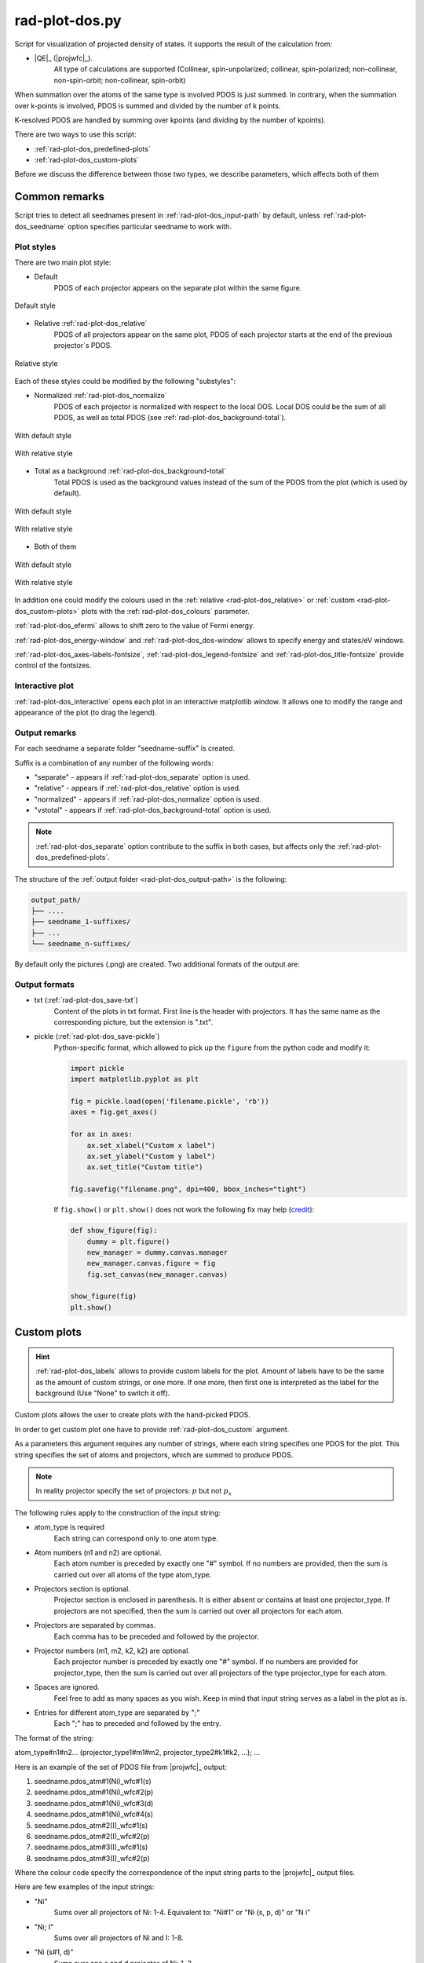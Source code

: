 .. _rad-plot-dos:

***************
rad-plot-dos.py
***************

.. versionchanged:: 0.5.21 Renamed from ``rad-dos-plotter.py``

Script for visualization of projected density of states.
It supports the result of the calculation from:

* |QE|_ (|projwfc|_).
    All type of calculations are supported 
    (Collinear, spin-unpolarized; 
    collinear, spin-polarized; 
    non-collinear, non-spin-orbit; 
    non-collinear, spin-orbit)

When summation over the atoms of the same type is involved PDOS is just summed.
In contrary, when the summation over k-points is involved, 
PDOS is summed and divided by the number of k points.

K-resolved PDOS are handled by summing over kpoints (and dividing by the number of kpoints).

There are two ways to use this script:

* :ref:`rad-plot-dos_predefined-plots`
* :ref:`rad-plot-dos_custom-plots`

Before we discuss the difference between those two types, we describe 
parameters, which affects both of them

Common remarks
==============

Script tries to detect all seednames present 
in :ref:`rad-plot-dos_input-path` by default, 
unless :ref:`rad-plot-dos_seedname` option specifies 
particular seedname to work with.

Plot styles
-----------

There are two main plot style:

* Default
    PDOS of each projector appears on the separate plot within the same figure.


.. figure:: /../examples/rad-plot-dos/style-examples/csp/custom.png
    :align: center
    :target: ../../../../../_images/custom.png

    Default style

* Relative :ref:`rad-plot-dos_relative`
    PDOS of all projectors appear on the same plot, 
    PDOS of each projector starts at the end of the previous projector`s PDOS.


.. figure:: /../examples/rad-plot-dos/style-examples/csp-relative/custom.png
    :align: center
    :target: ../../../../../_images/custom1.png

    Relative style

Each of these styles could be modified by the following "substyles":

* Normalized  :ref:`rad-plot-dos_normalize`
    PDOS of each projector is normalized with respect to the local DOS. 
    Local DOS could be the sum of all PDOS, as well as total PDOS
    (see :ref:`rad-plot-dos_background-total`).

.. figure:: /../examples/rad-plot-dos/style-examples/csp-normalized/custom.png
    :align: center
    :target: ../../../../../_images/custom2.png

    With default style

.. figure:: /../examples/rad-plot-dos/style-examples/csp-relative-normalized/custom.png
    :align: center
    :target: ../../../../../_images/custom3.png

    With relative style

* Total as a background :ref:`rad-plot-dos_background-total`
    Total PDOS is used as the background values instead 
    of the sum of the PDOS from the plot (which is used by default).

.. figure:: /../examples/rad-plot-dos/style-examples/csp-vstotal/custom.png
    :align: center
    :target: ../../../../../_images/custom4.png

    With default style

.. figure:: /../examples/rad-plot-dos/style-examples/csp-relative-vstotal/custom.png
    :align: center
    :target: ../../../../../_images/custom5.png

    With relative style

* Both of them

.. figure:: /../examples/rad-plot-dos/style-examples/csp-normalized-vstotal/custom.png
    :align: center
    :target: ../../../../../_images/custom6.png

    With default style

.. figure:: /../examples/rad-plot-dos/style-examples/csp-relative-normalized-vstotal/custom.png
    :align: center
    :target: ../../../../../_images/custom7.png

    With relative style

In addition one could modify the colours used in the 
:ref:`relative <rad-plot-dos_relative>` or :ref:`custom <rad-plot-dos_custom-plots>` plots
with the :ref:`rad-plot-dos_colours` parameter.

:ref:`rad-plot-dos_efermi` allows to shift zero to the value of Fermi energy.

:ref:`rad-plot-dos_energy-window` and :ref:`rad-plot-dos_dos-window` allows to specify 
energy and states/eV windows.

:ref:`rad-plot-dos_axes-labels-fontsize`, :ref:`rad-plot-dos_legend-fontsize` 
and :ref:`rad-plot-dos_title-fontsize` provide control of the fontsizes.

Interactive plot
----------------

:ref:`rad-plot-dos_interactive` opens each plot in an interactive matplotlib window.
It allows one to modify the range and appearance of the plot (to drag the legend).

Output remarks
--------------

For each seedname a separate folder "seedname-suffix" is created.

Suffix is a combination of any number of the following words:

* "separate" - appears if :ref:`rad-plot-dos_separate` option is used.
* "relative" - appears if :ref:`rad-plot-dos_relative` option is used.
* "normalized" - appears if :ref:`rad-plot-dos_normalize` option is used.
* "vstotal" - appears if :ref:`rad-plot-dos_background-total` option is used.

.. note::
    :ref:`rad-plot-dos_separate` option contribute to the suffix in both cases, 
    but affects only the :ref:`rad-plot-dos_predefined-plots`.

The structure of the :ref:`output folder <rad-plot-dos_output-path>` is the following:

.. code-block:: text

    output_path/
    ├── ....
    ├── seedname_1-suffixes/
    ├── ...
    └── seedname_n-suffixes/

By default only the pictures (.png) are created. Two additional formats of the output are:

Output formats
--------------

* txt (:ref:`rad-plot-dos_save-txt`)
    Content of the plots in txt format. First line is the header with projectors. 
    It has the same name as the corresponding picture, but the extension is ".txt".
* pickle (:ref:`rad-plot-dos_save-pickle`)
    Python-specific format, which allowed to pick up the ``figure`` 
    from the python code and modify it:

    .. code-block:: python

        import pickle
        import matplotlib.pyplot as plt

        fig = pickle.load(open('filename.pickle', 'rb'))
        axes = fig.get_axes()

        for ax in axes:
            ax.set_xlabel("Custom x label")
            ax.set_ylabel("Custom y label")
            ax.set_title("Custom title")

        fig.savefig("filename.png", dpi=400, bbox_inches="tight")

    If ``fig.show()`` or ``plt.show()`` does not work the following fix may help
    (`credit <https://stackoverflow.com/a/54579616>`_):

    .. code-block:: python

        def show_figure(fig):
            dummy = plt.figure()
            new_manager = dummy.canvas.manager
            new_manager.canvas.figure = fig
            fig.set_canvas(new_manager.canvas)

        show_figure(fig)
        plt.show()


.. _rad-plot-dos_custom-plots:

Custom plots
============

.. hint::
    :ref:`rad-plot-dos_labels` allows to provide custom labels for the plot.
    Amount of labels have to be the same as the amount of custom strings, or one more.
    If one more, then first one is interpreted as the label for the background 
    (Use "None" to switch it off).

Custom plots allows the user to create plots with the hand-picked PDOS.

In order to get custom plot one have to provide :ref:`rad-plot-dos_custom` argument.

As a parameters this argument requires any number of strings, 
where each string specifies one PDOS for the plot. 
This string specifies the set of atoms and projectors, which are summed to produce PDOS.

.. note::
    In reality projector specify the set of projectors: :math:`p` but not :math:`p_x`

The following rules apply to the construction of the input string:

.. role:: color1
.. role:: color2
.. role:: color3
.. role:: color4

* :color1:`atom_type` is required
    Each string can correspond only to one atom type.
* Atom numbers (:color2:`n1` and :color2:`n2`) are optional.
    Each atom number is preceded by exactly one "#" symbol. 
    If no numbers are provided, then the sum is carried out over all atoms of the type
    :color1:`atom_type`.
* Projectors section is optional.
    Projector section is enclosed in parenthesis. 
    It is either absent or contains at least one :color3:`projector_type`. 
    If projectors are not specified, then the sum is carried out 
    over all projectors for each atom.
* Projectors are separated by commas.
    Each comma has to be preceded and followed by the projector.
* Projector numbers (:color4:`m1`, :color4:`m2`, :color4:`k2`, :color4:`k2`) are optional.
    Each projector number is preceded by exactly one "#" symbol.
    If no numbers are provided for :color3:`projector_type`, then the sum is carried out
    over all projectors of the type :color3:`projector_type` for each atom.
* Spaces are ignored.
    Feel free to add as many spaces as you wish. Keep in mind that input string serves 
    as a label in the plot as is.
* Entries for different :color1:`atom_type` are separated by ";"
    Each ";" has to preceded and followed by the entry.

The format of the string:

:color1:`atom_type`\#\ :color2:`n1`\#\ :color2:`n2`... 
(:color3:`projector_type1`\#\ :color4:`m1`\#\ :color4:`m2`, 
:color3:`projector_type2`:color4:`\#\ k1`\#\ :color4:`k2`, ...); ...

Here is an example of the set of PDOS file from |projwfc|_ output:

#. seedname.pdos_atm\#\ :color2:`1`\(\ :color1:`Ni`)_wfc\#\ :color4:`1`\(\ :color3:`s`)

#. seedname.pdos_atm\#\ :color2:`1`\(\ :color1:`Ni`)_wfc\#\ :color4:`2`\(\ :color3:`p`)

#. seedname.pdos_atm\#\ :color2:`1`\(\ :color1:`Ni`)_wfc\#\ :color4:`3`\(\ :color3:`d`)

#. seedname.pdos_atm\#\ :color2:`1`\(\ :color1:`Ni`)_wfc\#\ :color4:`4`\(\ :color3:`s`)

#. seedname.pdos_atm\#\ :color2:`2`\(\ :color1:`I`)_wfc\#\ :color4:`1`\(\ :color3:`s`)

#. seedname.pdos_atm\#\ :color2:`2`\(\ :color1:`I`)_wfc\#\ :color4:`2`\(\ :color3:`p`)

#. seedname.pdos_atm\#\ :color2:`3`\(\ :color1:`I`)_wfc\#\ :color4:`1`\(\ :color3:`s`)

#. seedname.pdos_atm\#\ :color2:`3`\(\ :color1:`I`)_wfc\#\ :color4:`2`\(\ :color3:`p`)

Where the colour code specify the correspondence of the input string parts to the
|projwfc|_ output files. 

Here are few examples of the input strings:

* ":color1:`Ni`" 
    Sums over all projectors of Ni: 1-4. 
    Equivalent to: ":color1:`Ni`\#\ :color2:`1"` or 
    ":color1:`Ni` \(\ :color3:`s`, :color3:`p`, :color3:`d`)" or 
    ":color1:`N   i`"
* ":color1:`Ni`; :color1:`I`" 
    Sums over all projectors of Ni and I: 1-8. 
* ":color1:`Ni` \(\ :color3:`s`\#\ :color4:`1`, :color3:`d`)"
    Sums over one s and d projector of Ni: 1, 3
* ":color1:`I`"
    Sums over all projectors of all I atoms: 5-8. 
    Equivalent to ":color1:`I`\#\ :color2:`2`\#\ :color2:`3` \(\ :color3:`s`, :color3:`p`)"
* ":color1:`I`\#\ :color2:`3` \(\ :color3:`p`)"
    Sums over p projector of the second I atom: 8.
* ":color1:`I` \(\ :color3:`p`\#\ :color4:`2`)"
    Sums over p projector of all I atoms: 6, 8. 
    Equivalent to ":color1:`I` \(\ :color3:`p`)" or 
    ":color1:`I`\#\ :color2:`2`\#\ :color2:`3` \(\ :color3:`p`)"

Output file of the custom plot is located in the output folder with the name "custom.png"
(with corresponding txt or pickle output if any). 
If "custom.png" already exists in the output folder, 
then integer number is added to the end ("custom1.txt") 
in order to prevent accidental loss of the previous files. 
Integer is the smallest one, which provides unique name.


.. _rad-plot-dos_predefined-plots:

Predefined plots
================

The predefined plots are:

* pdos-vs-dos.png
    Total partial density of states (sum over all projectors) vs 
    total density of states (directly from the plane-wave basis).
    Affected by :ref:`rad-plot-dos_save-pickle`.
* atomic-contributions.png
    Contribution of each atom (summed over all projectors) 
    into the total partial density of states.
    Affected by :ref:`rad-plot-dos_save-pickle`.
    Affected by :ref:`rad-plot-dos_save-txt`.
* atom-resolved/
    Contribution of each projectors group (i.e. :math:`s`, :math:`p`, :math:`d`, :math:`f`) 
    into the partial density of state of each atom.
    Affected by :ref:`rad-plot-dos_save-pickle`.
    Affected by :ref:`rad-plot-dos_save-txt`.
* orbital-resolved/
    Contribution of each projector (i. e. :math:`p_z`, :math:`p_x`, :math:`p_y`) into the total 
    partial density of states of each group (i.e. :math:`p`).
    Affected by :ref:`rad-plot-dos_save-pickle`.
    Affected by :ref:`rad-plot-dos_save-txt`.

Option :ref:`rad-plot-dos_separate` plots PDOS individually for each atom.

Each seedname folder has the structure:

.. code-block:: text

    seedname/
    ├── pdos-vs-dos.png
    ├── atomic-contributions.png
    ├── atom-resolved/
    │   ├── output_name_1
    │   └── output_name_2
    └── orbital-resolved/
        ├── output_name_1
        └── output_name_2


Usage example
=============
Minimal possible input is:

.. code-block:: bash

    rad-plot-dos.py 

It will try to detect PDOS output files in the current directory and plot them.

To choose energy window use an 
option :ref:`rad-plot-dos_energy-window`:

.. code-block:: bash

    rad-plot-dos.py -ew -10 5

To choose :ref:`input <rad-plot-dos_input-path>` or 
:ref:`output <rad-plot-dos_output-path>` path use:

.. code-block:: bash

    rad-plot-dos.py -ip "input_path" -op "output_path" -ew -10 5

.. _rad-plot-dos_arguments:

Arguments
=========

.. _rad-plot-dos_input-path:

-ip, --input-path
-----------------
Relative or absolute path to the folder with PDOS files.

.. code-block:: text

    default : current directory (".")


.. _rad-plot-dos_seedname:

-s, --seedname
--------------
Prefix for input files with PDOS(E). 

In the case of Quantum Espresso-produced pdos it is the same
as specified in the QE projwfc.x input file (filpdos).

If it is not provided the script tries to 
detect it automatically in the 
:ref:`rad-plot-dos_input-path` folder.

.. code-block:: text

    default : None

.. versionchanged:: 0.5.21 from "filpdos" to "seedname".


.. _rad-plot-dos_output-path:

-op, --output-path
------------------
Relative or absolute path to the folder for saving outputs.

.. code-block:: text

    default : current directory (".")


.. _rad-plot-dos_energy-window:

-ew, --energy-window
--------------------
Energy window for the plots.  

By default the whole energy range present in the files is plotted.

.. code-block:: text

    default : None

Renamed in version 0.5.21: from "window" to "energy-window".


.. _rad-plot-dos_dos-window:

-dw, --dos-window
-----------------
DOS window for the plots. 

By default the whole states/eV range present in the 
:ref:`rad-plot-dos_energy-window` is plotted.

.. code-block:: text

    default : None

.. versionadded:: 0.5.21


.. _rad-plot-dos_efermi:

-ef, --efermi
-------------
Fermi energy. 

Zero is shifted to Fermi energy.

.. code-block:: text

    default : 0


.. _rad-plot-dos_separate:

-sep, --separate
----------------
Whether to plot projected DOS for each atom of the same type separately.

.. code-block:: text

    default : False


.. _rad-plot-dos_relative:

-r, --relative
--------------
Whether to use relative style.

.. code-block:: text

    default : False


.. _rad-plot-dos_normalize:

-n, --normalize
---------------
Whether to normalized PDOS values to 1.

(with respect to LDOS of each plot or to total PDOS if
:ref:`rad-plot-dos_background-total` is used).

.. code-block:: text

    default : False


.. _rad-plot-dos_verbose:

-v, --verbose
-------------
Verbose output, propagates to the called methods.

.. code-block:: text

    default : False


.. _rad-plot-dos_interactive:

-i, --interactive
-----------------
Interactive plotting.

.. code-block:: text

    default : False


.. _rad-plot-dos_save-pickle:

-sp, --save-pickle
------------------
Whether to save figures as .pickle files.

.. code-block:: text

    default : False

.. versionadded:: 0.5.21


.. _rad-plot-dos_save-txt:

-st, --save-txt
---------------
Whether to save the data as txt files.

.. note::
    It does not affect "pdos-vs-dos.png", 
    because these data are accessible directly from PDOS input files.

.. code-block:: text

    default : False

.. versionadded:: 0.5.21


.. _rad-plot-dos_background-total:

-bt, --background-total
-----------------------
Whether to use total PDOS as the background for all plots.

Total partial density of states is used instead of corresponding 
local density of states in all background data 
(and in all normalization routines as well) .

.. code-block:: text

    default : False

.. versionadded:: 0.5.21


.. _rad-plot-dos_custom:

--custom
--------
Custom PDOS plot. See :ref:`rad-plot-dos_custom-plots` for info.

.. code-block:: text

    default : None
    nargs : any

.. versionadded:: 0.7.5


.. _rad-plot-dos_colours:

-cls, --colours
---------------
Colours for the relative and custom plots.

Values are passed directly to the matplotlib as strings, 
therefore any valid value is allowed. Examples: "red" or "#FF0000".
When :ref:`rad-plot-dos_custom` is used the order of colours is the same as for 
the values of the :ref:`rad-plot-dos_custom`.

.. code-block:: text

    default : None
    nargs : any

.. versionadded:: 0.7.5


.. _rad-plot-dos_labels:

-lbs, --labels
--------------
Labels for the custom plots.

Amount of labels have to be the same as the amount of custom strings, or one more.
If one more, then first one is interpreted as the label for the background 
(Use "None" to switch it off).


.. code-block:: text

    default : None
    nargs : any

.. versionadded:: 0.7.6


.. _rad-plot-dos_axes-labels-fontsize:

-alfs, --axes-labels-fontsize
-----------------------------
Fontsize of the labes of the axes.

.. code-block:: text

    default : 14
    type : int

.. versionadded:: 0.7.8


.. _rad-plot-dos_legend-fontsize:

-lfs, --legend-fontsize
-----------------------
Fontsize of the legend.

.. code-block:: text

    default : 12
    type : int

.. versionadded:: 0.7.8


.. _rad-plot-dos_title-fontsize:

-tfs, --title-fontsize
----------------------
Fontsize of the title.

.. code-block:: text

    default : 18
    type : int

.. versionadded:: 0.7.8
